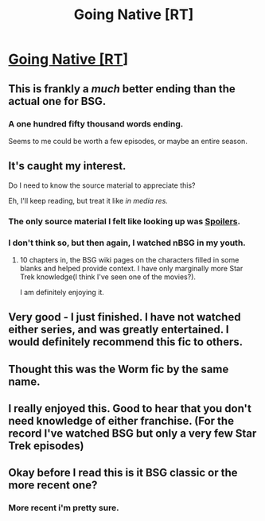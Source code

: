 #+TITLE: Going Native [RT]

* [[https://www.fanfiction.net/s/3396972/1/Going-Native][Going Native [RT]]]
:PROPERTIES:
:Author: hackerkiba
:Score: 21
:DateUnix: 1451121059.0
:DateShort: 2015-Dec-26
:END:

** This is frankly a /much/ better ending than the actual one for BSG.
:PROPERTIES:
:Author: DRMacIver
:Score: 3
:DateUnix: 1451216997.0
:DateShort: 2015-Dec-27
:END:

*** A one hundred fifty thousand words ending.

Seems to me could be worth a few episodes, or maybe an entire season.
:PROPERTIES:
:Author: hackerkiba
:Score: 1
:DateUnix: 1451268939.0
:DateShort: 2015-Dec-28
:END:


** It's caught my interest.

Do I need to know the source material to appreciate this?

Eh, I'll keep reading, but treat it like /in media res./
:PROPERTIES:
:Author: Riddle-Tom_Riddle
:Score: 2
:DateUnix: 1451172437.0
:DateShort: 2015-Dec-27
:END:

*** The only source material I felt like looking up was [[#s][Spoilers]].
:PROPERTIES:
:Author: boomfarmer
:Score: 2
:DateUnix: 1451323760.0
:DateShort: 2015-Dec-28
:END:


*** I don't think so, but then again, I watched nBSG in my youth.
:PROPERTIES:
:Author: hackerkiba
:Score: 1
:DateUnix: 1451177938.0
:DateShort: 2015-Dec-27
:END:

**** 10 chapters in, the BSG wiki pages on the characters filled in some blanks and helped provide context. I have only marginally more Star Trek knowledge(I think I've seen one of the movies?).

I am definitely enjoying it.
:PROPERTIES:
:Author: Riddle-Tom_Riddle
:Score: 3
:DateUnix: 1451178550.0
:DateShort: 2015-Dec-27
:END:


** Very good - I just finished. I have not watched either series, and was greatly entertained. I would definitely recommend this fic to others.
:PROPERTIES:
:Author: Marthinwurer
:Score: 2
:DateUnix: 1451174638.0
:DateShort: 2015-Dec-27
:END:


** Thought this was the Worm fic by the same name.
:PROPERTIES:
:Author: Draconomial
:Score: 1
:DateUnix: 1451166764.0
:DateShort: 2015-Dec-27
:END:


** I really enjoyed this. Good to hear that you don't need knowledge of either franchise. (For the record I've watched BSG but only a very few Star Trek episodes)
:PROPERTIES:
:Author: duffmancd
:Score: 1
:DateUnix: 1451182354.0
:DateShort: 2015-Dec-27
:END:


** Okay before I read this is it BSG classic or the more recent one?
:PROPERTIES:
:Author: Empiricist_or_not
:Score: 1
:DateUnix: 1451521028.0
:DateShort: 2015-Dec-31
:END:

*** More recent i'm pretty sure.
:PROPERTIES:
:Author: Does_Things
:Score: 1
:DateUnix: 1451531730.0
:DateShort: 2015-Dec-31
:END:
